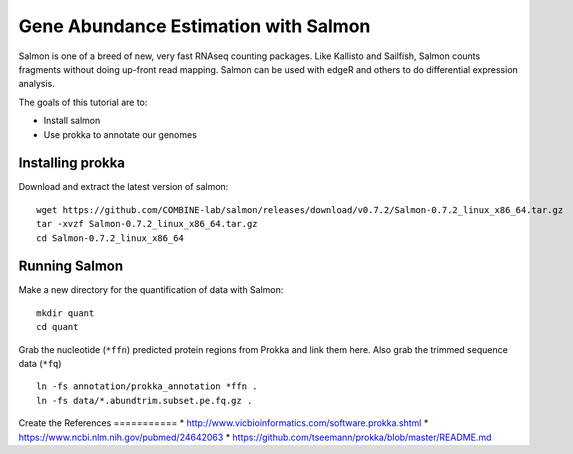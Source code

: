 ======================================
Gene Abundance Estimation with Salmon
======================================

Salmon is one of a breed of new, very fast RNAseq counting packages. Like Kallisto and Sailfish, Salmon counts fragments without doing up-front read mapping. Salmon can be used with edgeR and others to do differential expression analysis.

The goals of this tutorial are to:

*  Install salmon
*  Use prokka to annotate our genomes

Installing prokka
==================================================

Download and extract the latest version of salmon:
::
    wget https://github.com/COMBINE-lab/salmon/releases/download/v0.7.2/Salmon-0.7.2_linux_x86_64.tar.gz
    tar -xvzf Salmon-0.7.2_linux_x86_64.tar.gz
    cd Salmon-0.7.2_linux_x86_64

    
Running Salmon
==============

Make a new directory for the quantification of data with Salmon:
::
    mkdir quant
    cd quant

Grab the nucleotide (``*ffn``) predicted protein regions from Prokka and link them here. Also grab the trimmed sequence data (``*fq``)
::
    ln -fs annotation/prokka_annotation *ffn .
    ln -fs data/*.abundtrim.subset.pe.fq.gz .

Create the
References
===========
* http://www.vicbioinformatics.com/software.prokka.shtml
* https://www.ncbi.nlm.nih.gov/pubmed/24642063
* https://github.com/tseemann/prokka/blob/master/README.md
